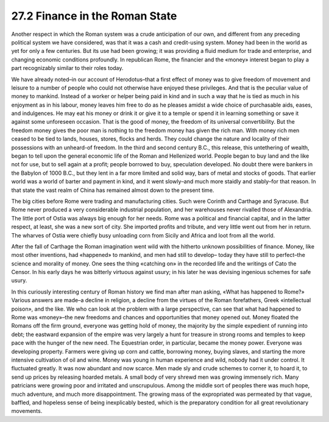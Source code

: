 
27.2 Finance in the Roman State
========================================================================

Another respect in which the Roman system was a crude
anticipation of our own, and different from any preceding political system we
have considered, was that it was a cash and credit-using system. Money had been
in the world as yet for only a few centuries. But its use had been growing; it
was providing a fluid medium for trade and enterprise, and changing economic
conditions profoundly. In republican Rome, the financier and the «money»
interest began to play a part recognizably similar to their roles today.

We have already noted–in our account of Herodotus–that a
first effect of money was to give freedom of movement and leisure to a number
of people who could not otherwise have enjoyed these privileges. And that is
the peculiar value of money to mankind. Instead of a worker or helper being
paid in kind and in such a way that he is tied as much in his enjoyment as in
his labour, money leaves him free to do as he pleases amidst a wide choice of
purchasable aids, eases, and indulgences. He may eat his money or drink it or
give it to a temple or spend it in learning something or save it against some
unforeseen occasion. That is the good of money, the freedom of its universal
convertibility. But the freedom money gives the poor man is nothing to the
freedom money has given the rich man. With money rich men ceased to be tied to
lands, houses, stores, flocks and herds. They could change the nature and
locality of their possessions with an unheard-of freedom. In the third and
second century B.C., this release, this untethering of wealth, began to tell
upon the general economic life of the Roman and Hellenized world. People began
to buy land and the like not for use, but to sell again at a profit; people
borrowed to buy, speculation developed. No doubt there were bankers in the
Babylon of 1000 B.C., but they lent in a far more limited and solid way, bars
of metal and stocks of goods. That earlier world was a world of barter and
payment in kind, and it went slowly–and much more staidly and stably–for that
reason. In that state the vast realm of China has remained almost down to the
present time.

The big cities before Rome were trading and manufacturing
cities. Such were Corinth and Carthage and Syracuse. But Rome never produced a
very considerable industrial population, and her warehouses never rivalled
those of Alexandria. The little port of Ostia was always big enough for her
needs. Rome was a political and financial capital, and in the latter respect,
at least, she was a new sort of city. She imported profits and tribute, and
very little went out from her in return. The wharves of Ostia were chiefly busy
unloading corn from Sicily and Africa and loot from all the world.

After the fall of Carthage the Roman imagination went wild
with the hitherto unknown possibilities of finance. Money, like most other
inventions, had «happened» to mankind, and men had still to develop– today they
have still to perfect–the science and morality of money. One sees the thing
«catching on» in the recorded life and the writings of Cato the Censor. In his
early days he was bitterly virtuous against usury; in his later he was devising
ingenious schemes for safe usury.

In this curiously interesting century of Roman history we
find man after man asking, «What has happened to Rome?» Various answers are
made–a decline in religion, a decline from the virtues of the Roman
forefathers, Greek «intellectual poison», and the like. We who can look at the
problem with a large perspective, can see that what had happened to Rome was
«money»–the new freedoms and chances and opportunities that money opened out.
Money floated the Romans off the firm ground, everyone was getting hold of
money, the majority by the simple expedient of running into debt; the eastward
expansion of the empire was very largely a hunt for treasure in strong rooms
and temples to keep pace with the hunger of the new need. The Equestrian order,
in particular, became the money power. Everyone was developing property.
Farmers were giving up corn and cattle, borrowing money, buying slaves, and
starting the more intensive cultivation of oil and wine. Money was young in
human experience and wild, nobody had it under control. It fluctuated greatly.
It was now abundant and now scarce. Men made sly and crude schemes to corner
it, to hoard it, to send up prices by releasing hoarded metals. A small body of
very shrewd men was growing immensely rich. Many patricians were growing poor
and irritated and unscrupulous. Among the middle sort of peoples there was much
hope, much adventure, and much more disappointment. The growing mass of the
expropriated was permeated by that vague, baffled, and hopeless sense of being
inexplicably bested, which is the preparatory condition for all great
revolutionary movements.
